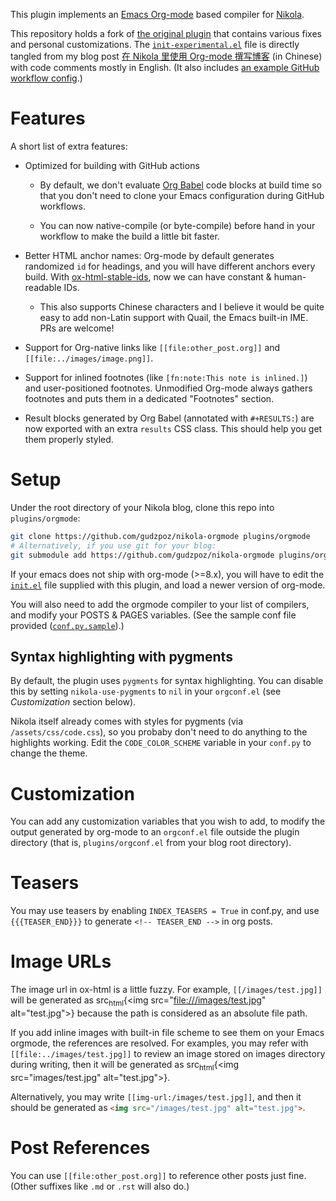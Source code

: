 This plugin implements an [[https://orgmode.org/][Emacs Org-mode]] based compiler for [[https://getnikola.com/][Nikola]].

This repository holds a fork of [[https://plugins.getnikola.com/v8/orgmode/][the original plugin]] that contains various fixes
and personal customizations. The [[file:init-experimental.el][=init-experimental.el=]] file is directly tangled
from my blog post [[https://kyo.iroiro.party/posts/org-mode-for-nikola-blogging/][在 Nikola 里使用 Org-mode 撰写博客]] (in Chinese) with code
comments mostly in English. (It also includes [[https://kyo.iroiro.party/posts/org-mode-for-nikola-blogging/#footnotes][an example GitHub workflow
config]].)

* Features

A short list of extra features:

- Optimized for building with GitHub actions

  - By default, we don't evaluate [[https://orgmode.org/worg/org-contrib/babel/intro.html][Org Babel]] code blocks at build time so that
    you don't need to clone your Emacs configuration during GitHub workflows.

  - You can now native-compile (or byte-compile) before hand in your workflow to
    make the build a little bit faster.

- Better HTML anchor names: Org-mode by default generates randomized =id= for
  headings, and you will have different anchors every build. With
  [[https://codeberg.org/jkreeftmeijer/ox-html-stable-ids.el][ox-html-stable-ids]], now we can have constant & human-readable IDs.

  - This also supports Chinese characters and I believe it would be quite easy
    to add non-Latin support with Quail, the Emacs built-in IME. PRs are
    welcome!

- Support for Org-native links like =[[file:other_post.org]]= and
  =[[file:../images/image.png]]=.

- Support for inlined footnotes (like =[fn:note:This note is inlined.]=) and
  user-positioned footnotes. Unmodified Org-mode always gathers footnotes and
  puts them in a dedicated "Footnotes" section.

- Result blocks generated by Org Babel (annotated with =#+RESULTS:=) are now
  exported with an extra =results= CSS class. This should help you get them
  properly styled.

* Setup

Under the root directory of your Nikola blog, clone this repo into
=plugins/orgmode=:

#+begin_src sh
  git clone https://github.com/gudzpoz/nikola-orgmode plugins/orgmode
  # Alternatively, if you use git for your blog:
  git submodule add https://github.com/gudzpoz/nikola-orgmode plugins/orgmode
#+end_src

If your emacs does not ship with org-mode (>=8.x), you will have to edit the
[[file:conf.el][=init.el=]] file supplied with this plugin, and load a newer version of org-mode.

You will also need to add the orgmode compiler to your list of compilers, and
modify your POSTS & PAGES variables. (See the sample conf file provided
([[file:conf.py.sample][=conf.py.sample=]]).)

** Syntax highlighting with pygments

By default, the plugin uses =pygments= for syntax highlighting. You can disable
this by setting =nikola-use-pygments= to =nil= in your =orgconf.el= (see
[[Customization]] section below).

Nikola itself already comes with styles for pygments (via
=/assets/css/code.css=), so you probaby don't need to do anything to the
highlights working. Edit the =CODE_COLOR_SCHEME= variable in your =conf.py= to
change the theme.

* Customization

You can add any customization variables that you wish to add, to modify the
output generated by org-mode to an =orgconf.el= file outside the plugin
directory (that is, =plugins/orgconf.el= from your blog root directory).

* Teasers

You may use teasers by enabling =INDEX_TEASERS = True= in conf.py, and
use ={{{TEASER_END}}}= to generate =<!-- TEASER_END -->= in org posts.

* Image URLs

The image url in ox-html is a little fuzzy. For example, =[[/images/test.jpg]]=
will be generated as src_html{<img src="file:///images/test.jpg"
alt="test.jpg">} because the path is considered as an absolute file path.

If you add inline images with built-in file scheme to see them on your Emacs
orgmode, the references are resolved. For examples, you may refer with
=[[file:../images/test.jpg]]= to review an image stored on images directory
during writing, then it will be generated as src_html{<img src="images/test.jpg"
alt="test.jpg">}.

Alternatively, you may write =[[img-url:/images/test.jpg]]=, and then it should
be generated as src_html{<img src="/images/test.jpg" alt="test.jpg">}.

* Post References

You can use =[[file:other_post.org]]= to reference other posts just fine. (Other
suffixes like =.md= or =.rst= will also do.)
